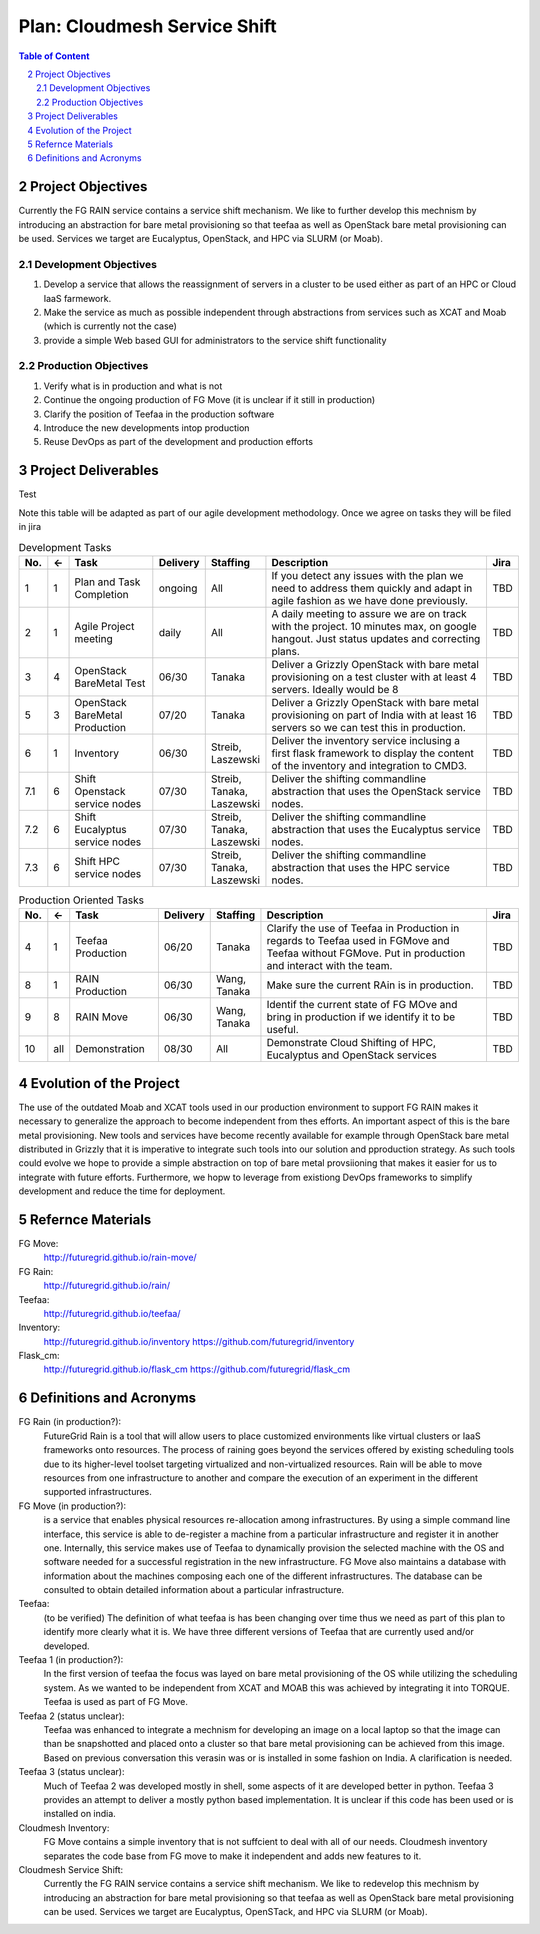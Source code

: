 .. sectnum::
   :start: 2


Plan: Cloudmesh Service Shift
======================================================================

.. contents:: Table of Content

Project Objectives
-------------------

Currently the FG RAIN service contains a service shift mechanism. We
like to further develop this mechnism by introducing an abstraction for bare
metal provisioning so that teefaa as well as OpenStack bare metal
provisioning can be used.  Services we target are Eucalyptus,
OpenStack, and HPC via SLURM (or Moab).

Development Objectives
~~~~~~~~~~~~~~~~~~~~~~~~~~~~

#. Develop a service that allows the reassignment of servers in a cluster to be used either as part of an HPC or  Cloud IaaS farmework. 
#. Make the service as much as possible independent through abstractions from services such as XCAT and Moab (which is currently not the case)
#. provide a simple Web based GUI for administrators to the service shift functionality

Production Objectives
~~~~~~~~~~~~~~~~~~~~~~~~~~~~

#. Verify what is in production and what is not
#. Continue the ongoing production of FG Move (it is unclear if it still in production) 
#. Clarify the position of Teefaa in the production software
#. Introduce the new developments intop production
#. Reuse DevOps as part of the development and production efforts

Project Deliverables
-------------------

Test

Note this table will be adapted as part of our agile development
methodology. Once we agree on tasks they will be filed in jira

.. csv-table:: Development Tasks
    :header: "No.","<-","Task","Delivery","Staffing","Description","Jira"
    :widths: 2,2,10,3,5,30,3

    "1", "1", "Plan and Task Completion", "ongoing", "All", "If you detect any
    issues with the plan we need to address them quickly and adapt in
    agile fashion as we have done previously.", "TBD"
    "2", "1", "Agile Project meeting", "daily", "All", "A daily meeting to assure
    we are on track with the project. 10 minutes max, on google
    hangout. Just status updates and correcting plans.", "TBD" 
    "3", "4", "OpenStack BareMetal Test", "06/30", "Tanaka", "Deliver a Grizzly
    OpenStack with bare metal provisioning on a test cluster with at
    least 4 servers. Ideally would be 8", "TBD"
    "5", "3", "OpenStack BareMetal Production", "07/20", "Tanaka", "Deliver a Grizzly
    OpenStack with bare metal provisioning on part of India with at
    least 16 servers so we can test this in production.", "TBD"
    "6", "1", "Inventory", "06/30", "Streib, Laszewski","Deliver the inventory service inclusing a first flask framework
    to display the content of the inventory and integration to CMD3.", "TBD"
    "7.1", "6", "Shift Openstack service nodes", "07/30", "Streib,
    Tanaka, Laszewski","Deliver the shifting commandline abstraction that uses the
    OpenStack service nodes.", "TBD"
    "7.2", "6", "Shift Eucalyptus service nodes", "07/30", "Streib,
    Tanaka, Laszewski","Deliver the shifting commandline abstraction that uses the
    Eucalyptus service nodes.", "TBD"
    "7.3", "6", "Shift HPC service nodes", "07/30", "Streib,
    Tanaka, Laszewski","Deliver the shifting commandline abstraction that uses the
    HPC service nodes.", "TBD"


.. csv-table:: Production Oriented Tasks
    :header: "No.","<-","Task","Delivery","Staffing","Description","Jira"
    :widths: 2,2,10,3,5,30,3

    "4", "1", "Teefaa Production", "06/20", "Tanaka", "Clarify the use of
    Teefaa in Production in regards to Teefaa used in FGMove and
    Teefaa without FGMove. Put in production and interact with the
    team.", "TBD"
    "8", "1", "RAIN Production", "06/30", "Wang, Tanaka","Make sure the
    current RAin is in production.", "TBD"
    "9", "8", "RAIN Move", "06/30", "Wang, Tanaka","Identif the
    current state of FG MOve and bring in production if we identify it
    to be useful.", "TBD"
    "10","all", "Demonstration", "08/30", "All", "Demonstrate Cloud
    Shifting of HPC, Eucalyptus and OpenStack services", "TBD"




Evolution of the Project
----------------------

The use of the outdated Moab and XCAT tools used in our production
environment to support FG RAIN makes it necessary to generalize the
approach to become independent from thes efforts. An important aspect
of this is the bare metal provisioning. New tools and services have
become recently available for example through OpenStack bare metal 
distributed in Grizzly that it is imperative to integrate such tools
into our solution and pproduction strategy. As such tools could evolve
we hope to provide a simple abstraction on top of bare metal
provsiioning that makes it easier for us to integrate with future
efforts. Furthermore, we hopw to leverage from existiong DevOps
frameworks to simplify development and reduce the time for deployment.

Refernce Materials
------------------

FG Move:
    http://futuregrid.github.io/rain-move/

FG Rain:
    http://futuregrid.github.io/rain/

Teefaa:
    http://futuregrid.github.io/teefaa/

Inventory:
    http://futuregrid.github.io/inventory
    https://github.com/futuregrid/inventory

Flask_cm:
    http://futuregrid.github.io/flask_cm
    https://github.com/futuregrid/flask_cm


Definitions and Acronyms
-------------------------------

FG Rain (in production?):
   FutureGrid Rain is a tool that will allow users to place customized
   environments like virtual clusters or IaaS frameworks onto
   resources. The process of raining goes beyond the services offered
   by existing scheduling tools due to its higher-level toolset
   targeting virtualized and non-virtualized resources. Rain will be
   able to move resources from one infrastructure to another and
   compare the execution of an experiment in the different supported
   infrastructures.

FG Move (in production?):  
   is a service that enables physical resources re-allocation among
   infrastructures. By using a simple command line interface, this
   service is able to de-register a machine from a particular
   infrastructure and register it in another one. Internally, this
   service makes use of Teefaa to dynamically provision the selected
   machine with the OS and software needed for a successful
   registration in the new infrastructure. FG Move also maintains a
   database with information about the machines composing each one of
   the different infrastructures. The database can be consulted to
   obtain detailed information about a particular infrastructure.

Teefaa: 
    (to be verified) The definition of what teefaa is has been
    changing over time thus we need as part of this plan to identify
    more clearly what it is. We have three different versions of
    Teefaa that are currently used and/or developed.

Teefaa 1 (in production?):
     In the first version of teefaa the focus was layed on bare metal
     provisioning of the OS while utilizing the scheduling system. As
     we wanted to be independent from XCAT and MOAB this was achieved
     by integrating it into TORQUE. Teefaa is used as part of FG Move.

Teefaa 2 (status unclear):
     Teefaa was enhanced to integrate a mechnism for developing an
     image on a local laptop so that the image can than be snapshotted
     and placed onto a cluster so that bare metal provisioning can be
     achieved from this image. Based on previous conversation 
     this verasin was or is installed in some fashion on India. A
     clarification is needed.

Teefaa 3 (status unclear):
      Much of Teefaa 2 was developed mostly in shell, some aspects of
      it are developed better in python. Teefaa 3 provides an attempt
      to deliver a mostly python based implementation. It is unclear
      if this code has been used or is installed on india.
     
Cloudmesh Inventory: 
      FG Move contains a simple inventory that is not suffcient to
      deal with all of our needs. Cloudmesh inventory separates the
      code base from FG move to make it independent and adds new
      features to it.

Cloudmesh Service Shift:
      Currently the FG RAIN service contains a service shift
      mechanism. We like to redevelop this mechnism by introducing an
      abstraction for bare metal provisioning so that teefaa as well
      as OpenStack bare metal provisioning can be used.
      Services we target are Eucalyptus, OpenSTack, and HPC via SLURM
      (or Moab).

      	  

